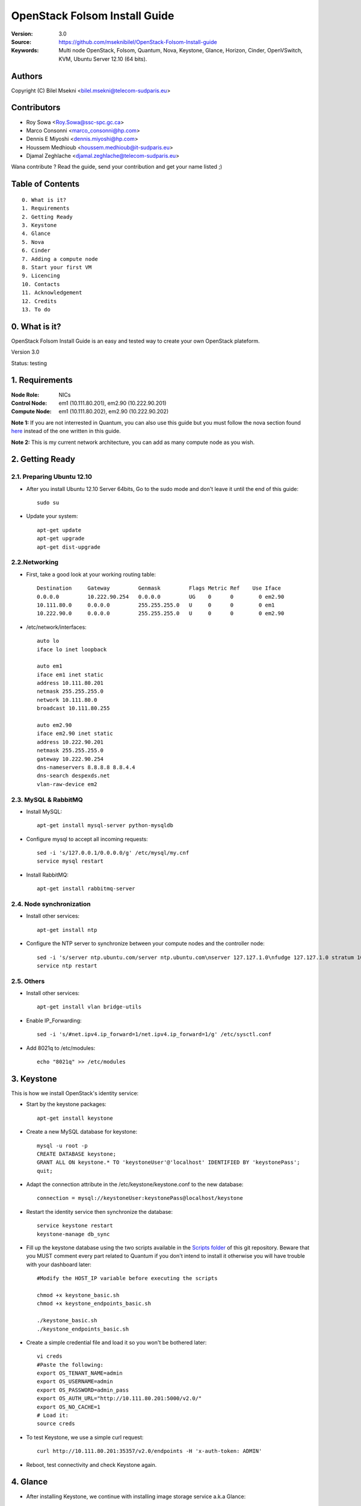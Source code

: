 ==========================================================
  OpenStack Folsom Install Guide
==========================================================

:Version: 3.0
:Source: https://github.com/mseknibilel/OpenStack-Folsom-Install-guide
:Keywords: Multi node OpenStack, Folsom, Quantum, Nova, Keystone, Glance, Horizon, Cinder, OpenVSwitch, KVM, Ubuntu Server 12.10 (64 bits).

Authors
==========

Copyright (C) Bilel Msekni <bilel.msekni@telecom-sudparis.eu>

Contributors
==========

* Roy Sowa <Roy.Sowa@ssc-spc.gc.ca>
* Marco Consonni <marco_consonni@hp.com>
* Dennis E Miyoshi <dennis.miyoshi@hp.com>
* Houssem Medhioub <houssem.medhioub@it-sudparis.eu>
* Djamal Zeghlache <djamal.zeghlache@telecom-sudparis.eu>

Wana contribute ? Read the guide, send your contribution and get your name listed ;)

Table of Contents
=================

::

  0. What is it?
  1. Requirements
  2. Getting Ready
  3. Keystone 
  4. Glance
  5. Nova
  6. Cinder
  7. Adding a compute node
  8. Start your first VM
  9. Licencing
  10. Contacts
  11. Acknowledgement
  12. Credits
  13. To do

0. What is it?
==============

OpenStack Folsom Install Guide is an easy and tested way to create your own OpenStack plateform. 

Version 3.0

Status: testing 


1. Requirements
====================

:Node Role: NICs
:Control Node: em1 (10.111.80.201), em2.90 (10.222.90.201)
:Compute Node: em1 (10.111.80.202), em2.90 (10.222.90.202)


**Note 1:** If you are not interrested in Quantum, you can also use this guide but you must follow the nova section found `here <https://github.com/mseknibilel/OpenStack-Folsom-Install-guide/blob/master/Tricks%26Ideas/install_nova-network.rst>`_ instead of the one written in this guide.

**Note 2:** This is my current network architecture, you can add as many compute node as you wish.

.. image:: http://i.imgur.com/RK6X7.jpg

2. Getting Ready
===============

2.1. Preparing Ubuntu 12.10
-----------------

* After you install Ubuntu 12.10 Server 64bits, Go to the sudo mode and don't leave it until the end of this guide::

   sudo su

* Update your system::

   apt-get update
   apt-get upgrade
   apt-get dist-upgrade

2.2.Networking
------------
* First, take a good look at your working routing table::
   
   Destination     Gateway         Genmask         Flags Metric Ref    Use Iface
   0.0.0.0         10.222.90.254   0.0.0.0         UG    0      0        0 em2.90
   10.111.80.0     0.0.0.0         255.255.255.0   U     0      0        0 em1
   10.222.90.0     0.0.0.0         255.255.255.0   U     0      0        0 em2.90
 
* /etc/network/interfaces::

   auto lo
   iface lo inet loopback
 
   auto em1
   iface em1 inet static
   address 10.111.80.201
   netmask 255.255.255.0
   network 10.111.80.0
   broadcast 10.111.80.255
  
   auto em2.90
   iface em2.90 inet static
   address 10.222.90.201
   netmask 255.255.255.0
   gateway 10.222.90.254
   dns-nameservers 8.8.8.8 8.8.4.4
   dns-search despexds.net
   vlan-raw-device em2

2.3. MySQL & RabbitMQ
------------

* Install MySQL::

   apt-get install mysql-server python-mysqldb

* Configure mysql to accept all incoming requests::

   sed -i 's/127.0.0.1/0.0.0.0/g' /etc/mysql/my.cnf
   service mysql restart

* Install RabbitMQ::

   apt-get install rabbitmq-server 

2.4. Node synchronization
------------------

* Install other services::

   apt-get install ntp

* Configure the NTP server to synchronize between your compute nodes and the controller node::
   
   sed -i 's/server ntp.ubuntu.com/server ntp.ubuntu.com\nserver 127.127.1.0\nfudge 127.127.1.0 stratum 10/g' /etc/ntp.conf
   service ntp restart  

2.5. Others
-------------------
* Install other services::

   apt-get install vlan bridge-utils

* Enable IP_Forwarding::

   sed -i 's/#net.ipv4.ip_forward=1/net.ipv4.ip_forward=1/g' /etc/sysctl.conf 

* Add 8021q to /etc/modules::

   echo "8021q" >> /etc/modules


3. Keystone
=====================================================================

This is how we install OpenStack's identity service:

* Start by the keystone packages::

   apt-get install keystone

* Create a new MySQL database for keystone::

   mysql -u root -p
   CREATE DATABASE keystone;
   GRANT ALL ON keystone.* TO 'keystoneUser'@'localhost' IDENTIFIED BY 'keystonePass';
   quit;

* Adapt the connection attribute in the /etc/keystone/keystone.conf to the new database::

   connection = mysql://keystoneUser:keystonePass@localhost/keystone

* Restart the identity service then synchronize the database::

   service keystone restart
   keystone-manage db_sync

* Fill up the keystone database using the two scripts available in the `Scripts folder <https://github.com/danielitus/OpenStack-Folsom-Install-guide/tree/VLAN/2NICs/Keystone_Scripts>`_ of this git repository. Beware that you MUST comment every part related to Quantum if you don't intend to install it otherwise you will have trouble with your dashboard later::

   #Modify the HOST_IP variable before executing the scripts

   chmod +x keystone_basic.sh
   chmod +x keystone_endpoints_basic.sh

   ./keystone_basic.sh
   ./keystone_endpoints_basic.sh

* Create a simple credential file and load it so you won't be bothered later::

   vi creds
   #Paste the following:
   export OS_TENANT_NAME=admin
   export OS_USERNAME=admin
   export OS_PASSWORD=admin_pass
   export OS_AUTH_URL="http://10.111.80.201:5000/v2.0/"
   export OS_NO_CACHE=1
   # Load it:
   source creds

* To test Keystone, we use a simple curl request::

   curl http://10.111.80.201:35357/v2.0/endpoints -H 'x-auth-token: ADMIN'

* Reboot, test connectivity and check Keystone again.

4. Glance
=====================================================================

* After installing Keystone, we continue with installing image storage service a.k.a Glance::

   apt-get install glance

* Create a new MySQL database for Glance::

   mysql -u root -p
   CREATE DATABASE glance;
   GRANT ALL ON glance.* TO 'glanceUser'@'localhost' IDENTIFIED BY 'glancePass';
   quit;

* Update /etc/glance/glance-api-paste.ini with::

   [filter:authtoken]
   paste.filter_factory = keystone.middleware.auth_token:filter_factory
   auth_host = 10.111.80.201
   auth_port = 35357
   auth_protocol = http
   admin_tenant_name = service
   admin_user = glance
   admin_password = service_pass

* Update the /etc/glance/glance-registry-paste.ini with::

   [filter:authtoken]
   paste.filter_factory = keystone.middleware.auth_token:filter_factory
   auth_host = 10.111.80.201
   auth_port = 35357
   auth_protocol = http
   admin_tenant_name = service
   admin_user = glance
   admin_password = service_pass

* Update /etc/glance/glance-api.conf with::

   sql_connection = mysql://glanceUser:glancePass@localhost/glance

* And::

   [paste_deploy]
   flavor = keystone

* Update the /etc/glance/glance-registry.conf with::

   sql_connection = mysql://glanceUser:glancePass@localhost/glance

* And::

   [paste_deploy]
   flavor = keystone

* Restart the glance-api and glance-registry services::

   service glance-api restart; service glance-registry restart

* Synchronize the glance database::

   glance-manage db_sync

* To test Glance's well installation, we upload a new image to the store. Start by downloading the cirros cloud image to your node and then uploading it to Glance::

   mkdir images
   cd images
   wget https://launchpad.net/cirros/trunk/0.3.0/+download/cirros-0.3.0-x86_64-disk.img
   glance image-create --name myFirstImage --is-public true --container-format bare --disk-format qcow2 < cirros-0.3.0-x86_64-disk.img

* Now list the images to see what you have just uploaded::

   glance image-list

5. Nova
=================

* Start by adding this script to /etc/network/if-pre-up.d/iptablesload to forward traffic to em2.90::

   #!/bin/sh
   iptables -t nat -A POSTROUTING -o em2.90 -j MASQUERADE
   exit 0

* Install these packages::

   apt-get install nova-api nova-cert nova-doc nova-scheduler nova-consoleauth

* Prepare a Mysql database for Nova::

   mysql -u root -p
   CREATE DATABASE nova;
   GRANT ALL ON nova.* TO 'novaUser'@'%' IDENTIFIED BY 'novaPass';
   quit;

* Now modify authtoken section in the /etc/nova/api-paste.ini file to this::

   [filter:authtoken]
   paste.filter_factory = keystone.middleware.auth_token:filter_factory
   auth_host = 10.111.80.201
   auth_port = 35357
   auth_protocol = http
   admin_tenant_name = service
   admin_user = nova
   admin_password = service_pass
   signing_dirname = /tmp/keystone-signing-nova


* Change your /etc/nova/nova.conf to look like this::

    [DEFAULT]
    
    # LOGS/STATE
    verbose=True
    logdir=/var/log/nova
    state_path=/var/lib/nova
    lock_path=/run/lock/nova
    
    # AUTHENTICATION
    auth_strategy=keystone
    
    # SCHEDULER
    scheduler_driver=nova.scheduler.multi.MultiScheduler
    compute_scheduler_driver=nova.scheduler.filter_scheduler.FilterScheduler
    
    # CINDER
    volume_api_class=nova.volume.cinder.API
    
    # DATABASE
    sql_connection=mysql://novaUser:novaPass@10.111.80.201/nova
    
    # COMPUTE
    libvirt_type=kvm
    libvirt_use_virtio_for_bridges=True
    start_guests_on_host_boot=True
    resume_guests_state_on_host_boot=True
    api_paste_config=/etc/nova/api-paste.ini
    allow_admin_api=True
    use_deprecated_auth=False
    nova_url=http://10.111.80.201:8774/v1.1/
    root_helper=sudo nova-rootwrap /etc/nova/rootwrap.conf
    
    # APIS
    ec2_host=10.111.80.201
    ec2_url=http://10.111.80.201:8773/services/Cloud
    keystone_ec2_url=http://10.111.80.201:5000/v2.0/ec2tokens
    s3_host=10.111.80.201
    cc_host=10.111.80.201
    metadata_host=10.111.80.201
    #metadata_listen=0.0.0.0
    enabled_apis=ec2,osapi_compute,metadata
    
    # RABBITMQ
    rabbit_host=10.111.80.201
    
    # GLANCE
    image_service=nova.image.glance.GlanceImageService
    glance_api_servers=10.111.80.201:9292
    
    # NETWORK
    network_manager=nova.network.manager.FlatDHCPManager
    force_dhcp_release=True
    dhcpbridge_flagfile=/etc/nova/nova.conf
    dhcpbridge=/usr/bin/nova-dhcpbridge
    firewall_driver=nova.virt.libvirt.firewall.IptablesFirewallDriver
    public_interface=em2
    flat_interface=em1
    flat_network_bridge=br100
    fixed_range=192.168.6.0/24
    network_size=256
    flat_network_dhcp_start=192.168.6.0
    flat_injected=False
    connection_type=libvirt
    multi_host=True

* Don't forget to update the ownership rights of the nova directory::

   chown -R nova. /etc/nova
   chmod 644 /etc/nova/nova.conf

* Add this line to the sudoers file::

   sudo visudo
   #Paste this line anywhere you like:
   nova ALL=(ALL) NOPASSWD:ALL

* Synchronize your database::

   nova-manage db sync

* Restart nova-* services::

   cd /etc/init.d/; for i in $( ls nova-* ); do sudo service $i restart; done   

* Check for the smiling faces on nova-* services to confirm your installation::

   nova-manage service list

* Use the following command to create fixed network::
   
   nova-manage network create private --fixed_range_v4=192.168.6.0/24 --num_networks=1 --bridge=br100 --bridge_interface=em1 --network_size=256 --multi_host=T

* Create the floating IPs::

   nova-manage floating create --ip_range=10.222.90.128/26

6. Cinder
=================

Although Cinder is a replacement of the old nova-volume service, its installation is now a seperated from the nova install process.

* Install the required packages::

   apt-get install cinder-api cinder-scheduler cinder-volume iscsitarget open-iscsi iscsitarget-dkms

* Configure the iscsi services::

   sed -i 's/false/true/g' /etc/default/iscsitarget

* Restart the services::
   
   service iscsitarget start
   service open-iscsi start

* Prepare a Mysql database for Cinder::

   mysql -u root -p
   CREATE DATABASE cinder;
   GRANT ALL ON cinder.* TO 'cinderUser'@'localhost' IDENTIFIED BY 'cinderPass';
   quit;

* Configure /etc/cinder/api-paste.ini like the following::

   [filter:authtoken]
   paste.filter_factory = keystone.middleware.auth_token:filter_factory
   service_protocol = http
   service_host = 10.111.80.201
   service_port = 5000
   auth_host = 10.111.80.201
   auth_port = 35357
   auth_protocol = http
   admin_tenant_name = service
   admin_user = cinder
   admin_password = service_pass

* Edit the /etc/cinder/cinder.conf to::

   [DEFAULT]
   rootwrap_config=/etc/cinder/rootwrap.conf
   sql_connection = mysql://cinderUser:cinderPass@localhost/cinder
   api_paste_confg = /etc/cinder/api-paste.ini
   iscsi_helper=ietadm
   volume_name_template = volume-%s
   volume_group = cinder-volumes
   verbose = True
   auth_strategy = keystone
   #osapi_volume_listen_port=5900

* Then, synchronize your database::

   cinder-manage db sync

* Finally, don't forget to create a volumegroup and name it cinder-volumes::

   dd if=/dev/zero of=cinder-volumes bs=1 count=0 seek=2G
   losetup /dev/loop2 cinder-volumes
   fdisk /dev/loop2
   #Type in the followings:
   n
   p
   1
   ENTER
   ENTER
   t
   8e
   w

* Proceed to create the physical volume then the volume group::

   pvcreate /dev/loop2
   vgcreate cinder-volumes /dev/loop2

**Note:** Beware that this volume group gets lost after a system reboot. (Click `Here <https://github.com/mseknibilel/OpenStack-Folsom-Install-guide/blob/master/Tricks%26Ideas/load_volume_group_after_system_reboot.rst>`_ to know how to load it after a reboot) 

* Restart the cinder services::

   service cinder-volume restart
   service cinder-api restart

10. Adding a compute node
=========================

10.1. Preparing the Node
------------------

* Update your system::

   apt-get update
   apt-get upgrade
   apt-get dist-upgrade

* Install ntp service::

   apt-get install ntp

* Configure the NTP server to follow the controller node::
   
   sed -i 's/server ntp.ubuntu.com/server 10.111.80.201/g' /etc/ntp.conf
   service ntp restart  

* Install other services::

   apt-get install vlan bridge-utils

* Enable IP_Forwarding::

   nano /etc/sysctl.conf
   # Uncomment net.ipv4.ip_forward=1, to save you from rebooting, perform the following
   sysctl net.ipv4.ip_forward=1

* Add this script to /etc/network/if-pre-up.d/iptablesload to forward traffic to em2.90::

   #!/bin/sh
   iptables -t nat -A POSTROUTING -o em2.90 -j MASQUERADE
   exit 0

10.2.Networking
------------

* It's recommended to have two NICs but only one (em2.90) needs to be internet connected::
   
   auto em1
   iface em1 inet static
   address 10.111.80.202
   netmask 255.255.255.0
   dns-nameservers 8.8.8.8

   auto em2.90
   iface em2.90 inet static
   address 10.222.90.202
   netmask 255.255.255.0
   gateway 10.222.90.254

10.3 KVM
------------------

* KVM is needed as the hypervisor that will be used to create virtual machines.

* Enable live migration by updating /etc/libvirt/libvirtd.conf file::

   listen_tls = 0
   listen_tcp = 1
   auth_tcp = "none"

* Edit libvirtd_opts variable in /etc/init/libvirt-bin.conf file::

   env libvirtd_opts="-d -l"

* Edit /etc/default/libvirt-bin file ::

   libvirtd_opts="-d -l"

* Restart the libvirt service to load the new values::

   service libvirt-bin restart

10.6. Nova
------------------

* Install nova's required components for the compute node::

   apt-get install nova-compute nova-network nova-api-metadata

* Now modify authtoken section in the /etc/nova/api-paste.ini file to this::

   [filter:authtoken]
   paste.filter_factory = keystone.middleware.auth_token:filter_factory
   auth_host = 10.111.80.201
   auth_port = 35357
   auth_protocol = http
   admin_tenant_name = service
   admin_user = nova
   admin_password = service_pass
   signing_dirname = /tmp/keystone-signing-nova

* Modify the /etc/nova/nova.conf like this::

    [DEFAULT]
    
    # LOGS/STATE
    verbose=True
    logdir=/var/log/nova
    state_path=/var/lib/nova
    lock_path=/run/lock/nova
    
    # AUTHENTICATION
    auth_strategy=keystone
    
    # SCHEDULER
    scheduler_driver=nova.scheduler.multi.MultiScheduler
    compute_scheduler_driver=nova.scheduler.filter_scheduler.FilterScheduler
    
    # CINDER
    volume_api_class=nova.volume.cinder.API
    
    # DATABASE
    sql_connection=mysql://novaUser:novaPass@10.111.80.201/nova
    
    # COMPUTE
    libvirt_type=kvm
    libvirt_use_virtio_for_bridges=True
    start_guests_on_host_boot=True
    resume_guests_state_on_host_boot=True
    api_paste_config=/etc/nova/api-paste.ini
    allow_admin_api=True
    use_deprecated_auth=False
    nova_url=http://10.111.80.201:8774/v1.1/
    root_helper=sudo nova-rootwrap /etc/nova/rootwrap.conf
    
    # APIS
    ec2_host=10.111.80.201
    ec2_url=http://10.111.80.201:8773/services/Cloud
    keystone_ec2_url=http://10.111.80.201:5000/v2.0/ec2tokens
    s3_host=10.111.80.201
    cc_host=10.111.80.201
    metadata_host=10.111.80.203
    
    # RABBITMQ
    rabbit_host=10.111.80.201
    
    # GLANCE
    image_service=nova.image.glance.GlanceImageService
    glance_api_servers=10.111.80.201:9292
    
    # NETWORK
    network_manager=nova.network.manager.FlatDHCPManager
    force_dhcp_release=True
    dhcpbridge_flagfile=/etc/nova/nova.conf
    dhcpbridge=/usr/bin/nova-dhcpbridge
    firewall_driver=nova.virt.libvirt.firewall.IptablesFirewallDriver
    public_interface=em2.90
    flat_interface=em1
    flat_network_bridge=br100
    fixed_range=192.168.6.0/24
    network_size=256
    flat_network_dhcp_start=192.168.6.0
    flat_injected=False
    connection_type=libvirt
    multi_host=True

* Restart nova-* services::

   cd /etc/init.d/; for i in $( ls nova-* ); do sudo service $i restart; done   

* Check for the smiling faces on nova-* services to confirm your installation::

   nova-manage service list

11. Your First VM
============

To start your first VM::

    nova boot --image deb3fd68-ff77-4994-881b-361d4142639e --flavor m1.tiny test

I Hope you enjoyed this guide, please if you have any feedbacks, don't hesitate.

12. Licensing
============

OpenStack Folsom Install Guide by Bilel Msekni is licensed under a Creative Commons Attribution 3.0 Unported License.

.. image:: http://i.imgur.com/4XWrp.png
To view a copy of this license, visit [ http://creativecommons.org/licenses/by/3.0/deed.en_US ].

13. Contacts
===========

Bilel Msekni: bilel.msekni@telecom-sudparis.eu

14. Acknowledgment
=================

This work has been supported by:

* CompatibleOne Project (French FUI project) [http://compatibleone.org/]
* Easi-Clouds (ITEA2 project) [http://easi-clouds.eu/]

15. Credits
=================

This work has been based on:

* Emilien Macchi's Folsom guide [https://github.com/EmilienM/openstack-folsom-guide]
* OpenStack Documentation [http://docs.openstack.org/trunk/openstack-compute/install/apt/content/]
* OpenStack Quantum Install [http://docs.openstack.org/trunk/openstack-network/admin/content/ch_install.html]

16. To do
=======

This guide is under testing. Your suggestions are always welcomed.

Some of this guide's needs might be:

* Define more Quantum configurations to cover all usecases possible see `here <http://docs.openstack.org/trunk/openstack-network/admin/content/use_cases.html>`_. 




